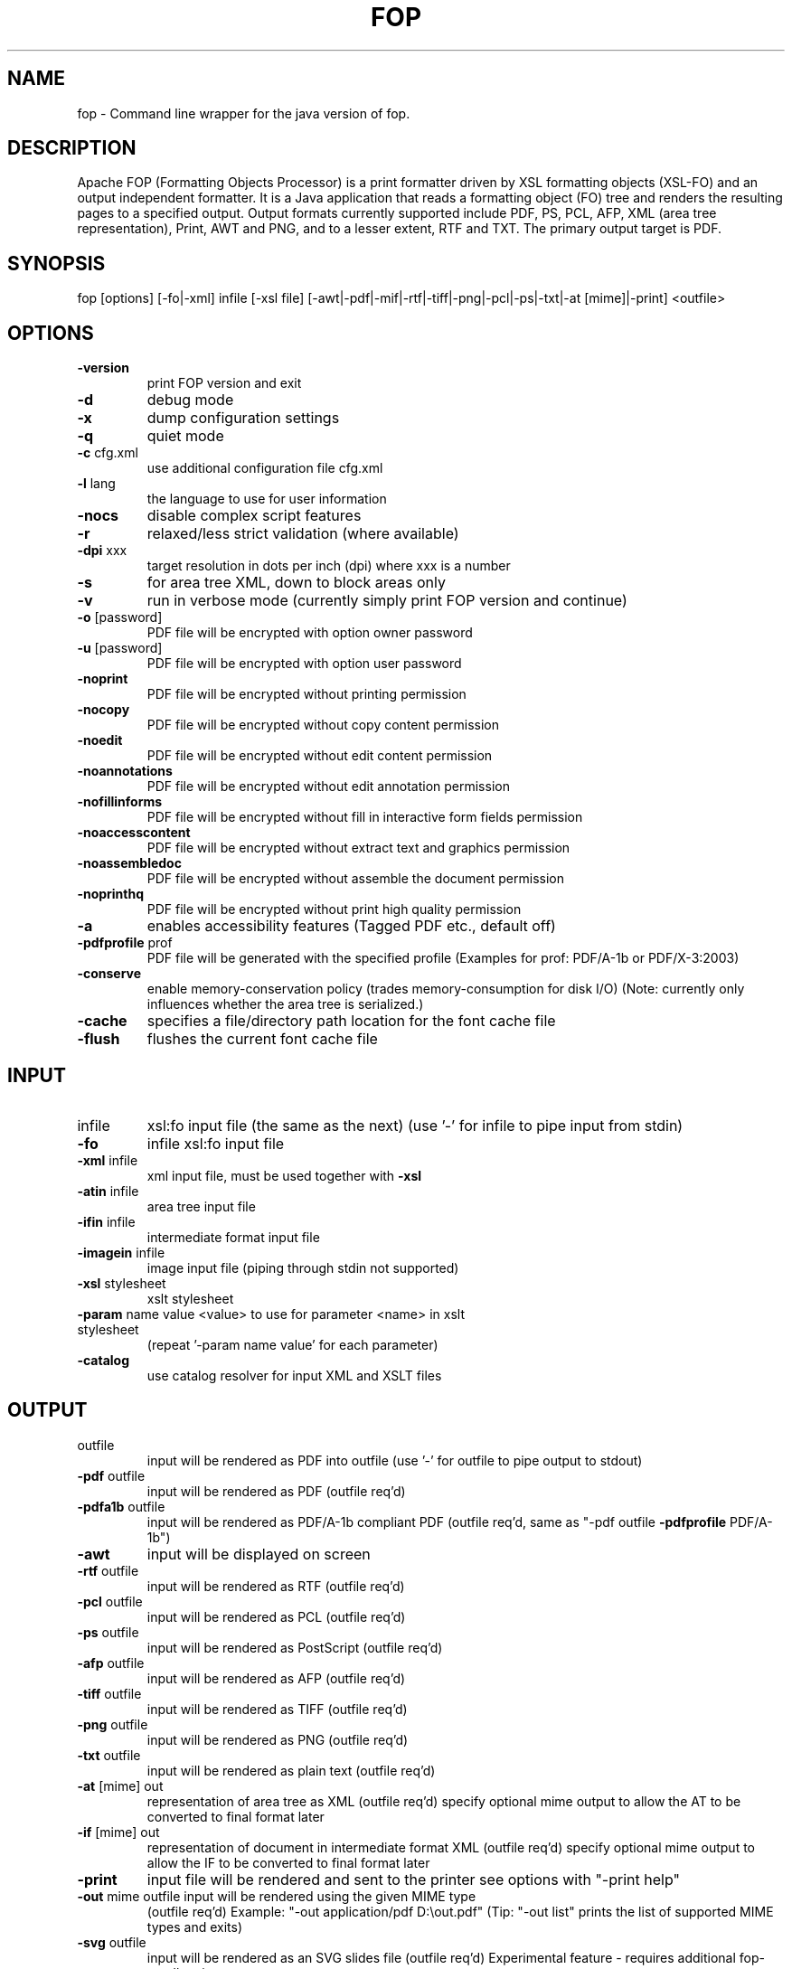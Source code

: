 .\" DO NOT MODIFY THIS FILE!  It was generated by help2man 1.40.12.
.TH FOP "1" "November 2012" "fop Version 1.1" "User Commands"
.SH NAME

fop \- Command line wrapper for the java version of fop.
.SH DESCRIPTION
Apache FOP (Formatting Objects Processor) is a print formatter driven by XSL
formatting objects (XSL-FO) and an output independent formatter. It is a Java
application that reads a formatting object (FO) tree and renders the resulting
pages to a specified output. Output formats currently supported include PDF,
PS, PCL, AFP, XML (area tree representation), Print, AWT and PNG, and to a
lesser extent, RTF and TXT. The primary output target is PDF.
.PP
.SH SYNOPSIS

fop [options] [\-fo|\-xml] infile [\-xsl file] [\-awt|\-pdf|\-mif|\-rtf|\-tiff|\-png|\-pcl|\-ps|\-txt|\-at [mime]|\-print] <outfile>
.IP
.SH OPTIONS
.TP
\fB\-version\fR
print FOP version and exit
.TP
\fB\-d\fR
debug mode
.TP
\fB\-x\fR
dump configuration settings
.TP
\fB\-q\fR
quiet mode
.TP
\fB\-c\fR cfg.xml
use additional configuration file cfg.xml
.TP
\fB\-l\fR lang
the language to use for user information
.TP
\fB\-nocs\fR
disable complex script features
.TP
\fB\-r\fR
relaxed/less strict validation (where available)
.TP
\fB\-dpi\fR xxx
target resolution in dots per inch (dpi) where xxx is a number
.TP
\fB\-s\fR
for area tree XML, down to block areas only
.TP
\fB\-v\fR
run in verbose mode (currently simply print FOP version and continue)
.TP
\fB\-o\fR [password]
PDF file will be encrypted with option owner password
.TP
\fB\-u\fR [password]
PDF file will be encrypted with option user password
.TP
\fB\-noprint\fR
PDF file will be encrypted without printing permission
.TP
\fB\-nocopy\fR
PDF file will be encrypted without copy content permission
.TP
\fB\-noedit\fR
PDF file will be encrypted without edit content permission
.TP
\fB\-noannotations\fR
PDF file will be encrypted without edit annotation permission
.TP
\fB\-nofillinforms\fR
PDF file will be encrypted without fill in interactive form fields permission
.TP
\fB\-noaccesscontent\fR
PDF file will be encrypted without extract text and graphics permission
.TP
\fB\-noassembledoc\fR
PDF file will be encrypted without assemble the document permission
.TP
\fB\-noprinthq\fR
PDF file will be encrypted without print high quality permission
.TP
\fB\-a\fR
enables accessibility features (Tagged PDF etc., default off)
.TP
\fB\-pdfprofile\fR prof
PDF file will be generated with the specified profile
(Examples for prof: PDF/A\-1b or PDF/X\-3:2003)
.TP
\fB\-conserve\fR
enable memory\-conservation policy (trades memory\-consumption for disk I/O)
(Note: currently only influences whether the area tree is serialized.)
.TP
\fB\-cache\fR
specifies a file/directory path location for the font cache file
.TP
\fB\-flush\fR
flushes the current font cache file
.IP
.SH INPUT
.TP
infile
xsl:fo input file (the same as the next)
(use '\-' for infile to pipe input from stdin)
.TP
\fB\-fo\fR
infile       xsl:fo input file
.TP
\fB\-xml\fR infile
xml input file, must be used together with \fB\-xsl\fR
.TP
\fB\-atin\fR infile
area tree input file
.TP
\fB\-ifin\fR infile
intermediate format input file
.TP
\fB\-imagein\fR infile
image input file (piping through stdin not supported)
.TP
\fB\-xsl\fR stylesheet
xslt stylesheet
.TP
\fB\-param\fR name value <value> to use for parameter <name> in xslt stylesheet
(repeat '\-param name value' for each parameter)
.TP
\fB\-catalog\fR
use catalog resolver for input XML and XSLT files
.IP
.SH OUTPUT
.TP
outfile
input will be rendered as PDF into outfile
(use '\-' for outfile to pipe output to stdout)
.TP
\fB\-pdf\fR outfile
input will be rendered as PDF (outfile req'd)
.TP
\fB\-pdfa1b\fR outfile
input will be rendered as PDF/A\-1b compliant PDF
(outfile req'd, same as "\-pdf outfile \fB\-pdfprofile\fR PDF/A\-1b")
.TP
\fB\-awt\fR
input will be displayed on screen
.TP
\fB\-rtf\fR outfile
input will be rendered as RTF (outfile req'd)
.TP
\fB\-pcl\fR outfile
input will be rendered as PCL (outfile req'd)
.TP
\fB\-ps\fR outfile
input will be rendered as PostScript (outfile req'd)
.TP
\fB\-afp\fR outfile
input will be rendered as AFP (outfile req'd)
.TP
\fB\-tiff\fR outfile
input will be rendered as TIFF (outfile req'd)
.TP
\fB\-png\fR outfile
input will be rendered as PNG (outfile req'd)
.TP
\fB\-txt\fR outfile
input will be rendered as plain text (outfile req'd)
.TP
\fB\-at\fR [mime] out
representation of area tree as XML (outfile req'd)
specify optional mime output to allow the AT to be converted
to final format later
.TP
\fB\-if\fR [mime] out
representation of document in intermediate format XML (outfile req'd)
specify optional mime output to allow the IF to be converted
to final format later
.TP
\fB\-print\fR
input file will be rendered and sent to the printer
see options with "\-print help"
.TP
\fB\-out\fR mime outfile input will be rendered using the given MIME type
(outfile req'd) Example: "\-out application/pdf D:\eout.pdf"
(Tip: "\-out list" prints the list of supported MIME types and exits)
.TP
\fB\-svg\fR outfile
input will be rendered as an SVG slides file (outfile req'd)
Experimental feature \- requires additional fop\-sandbox.jar.
.TP
\fB\-foout\fR outfile
input will only be XSL transformed. The intermediate
XSL\-FO file is saved and no rendering is performed.
(Only available if you use \fB\-xml\fR and \fB\-xsl\fR parameters)
.IP
.SH EXAMPLES
.IP

fop foo.fo foo.pdf

fop \fB\-fo\fR foo.fo \fB\-pdf\fR foo.pdf (does the same as the previous line)

fop \fB\-xml\fR foo.xml \fB\-xsl\fR foo.xsl \fB\-pdf\fR foo.pdf

fop \fB\-xml\fR foo.xml \fB\-xsl\fR foo.xsl \fB\-foout\fR foo.fo

fop \fB\-xml\fR \- \fB\-xsl\fR foo.xsl \fB\-pdf\fR \-

fop foo.fo \fB\-mif\fR foo.mif

fop foo.fo \fB\-rtf\fR foo.rtf

fop foo.fo \fB\-print\fR

fop foo.fo \fB\-awt\fR
.PP
FOP Version 1.1
.SH HYPENATION

fop can make use of external hyphenation rules that can be supplied in
the form of a \fBhyphenation jar\fR. You can find such a one at
\fIhttp://offo.sourceforge.net/\fR.

To actually use that, set the \fBFOP_HYPHENATION_PATH\fR environment variable
to the full path of this file, or use configuration files, see below.
.SH "CONFIGURATION FILES"

fop reads two configuration files on startup: \fI/etc/fop.conf\fR and
\fI$HOME/.foprc\fR. These are plain shell script files where you can define
for instance the \fBFOP_HYPHENATION_PATH\fR variable.

Another way to extend is \fIconf.d/\fR files. Simply add a configuration file
into \fI/etc/fop.conf.d/my.conf\fR.
.SH "JAVA-WRAPPERS NOTE"
This program is a shell script wrapper based on \fBjava-wrappers(7)\fR. You
therefore benefit from several features; please see the \fBjava-wrappers(7)\fR
manual page for more information about them.
.SH AUTHOR
Wrapper author: Ola Lundqvist <opal@debian.org>

This manual page was written by Mathieu Malaterre <malat@debian.org>,
for the Debian project (and may be used by others).
.SH "SEE ALSO"
.BR fop-ttfreader(1),
.BR java-wrappers(7).
